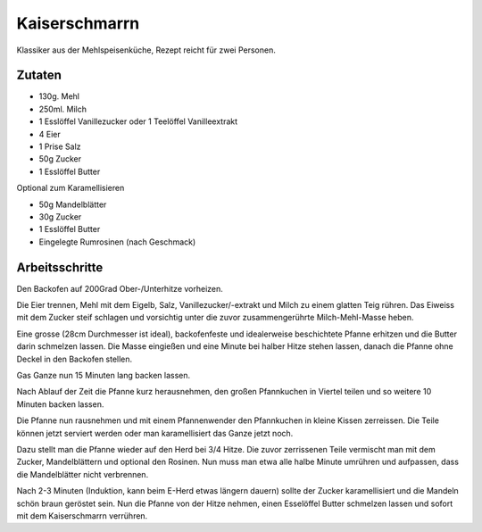 Kaiserschmarrn
==============

Klassiker aus der Mehlspeisenküche, Rezept reicht für zwei Personen.

Zutaten
-------

* 130g. Mehl
* 250ml. Milch
* 1 Esslöffel Vanillezucker oder 1 Teelöffel Vanilleextrakt
* 4 Eier
* 1 Prise Salz
* 50g Zucker
* 1 Esslöffel Butter

Optional zum Karamellisieren

* 50g Mandelblätter
* 30g Zucker
* 1 Esslöffel Butter
* Eingelegte Rumrosinen (nach Geschmack)

Arbeitsschritte
---------------

Den Backofen auf 200Grad Ober-/Unterhitze vorheizen.

Die Eier trennen, Mehl mit dem Eigelb, Salz, Vanillezucker/-extrakt und Milch zu einem glatten Teig rühren.
Das Eiweiss mit dem Zucker steif schlagen und vorsichtig unter die zuvor zusammengerührte Milch-Mehl-Masse heben.

Eine grosse (28cm Durchmesser ist ideal), backofenfeste und idealerweise beschichtete Pfanne erhitzen und die Butter
darin schmelzen lassen. Die Masse eingießen und eine Minute bei halber Hitze stehen lassen, danach die Pfanne ohne
Deckel in den Backofen stellen.

Gas Ganze nun 15 Minuten lang backen lassen.

Nach Ablauf der Zeit die Pfanne kurz herausnehmen, den großen Pfannkuchen in Viertel teilen und so weitere 10 Minuten
backen lassen.

Die Pfanne nun rausnehmen und mit einem Pfannenwender den Pfannkuchen in kleine Kissen zerreissen. Die Teile können
jetzt serviert werden oder man karamellisiert das Ganze jetzt noch.

Dazu stellt man die Pfanne wieder auf den Herd bei 3/4 Hitze. Die zuvor zerrissenen Teile vermischt man mit dem Zucker,
Mandelblättern und optional den Rosinen. Nun muss man etwa alle halbe Minute umrühren und aufpassen, dass die
Mandelblätter nicht verbrennen.

Nach 2-3 Minuten (Induktion, kann beim E-Herd etwas längern dauern) sollte der Zucker
karamellisiert und die Mandeln schön braun geröstet sein. Nun die Pfanne von der Hitze nehmen, einen Esselöffel Butter
schmelzen lassen und sofort mit dem Kaiserschmarrn verrühren.
